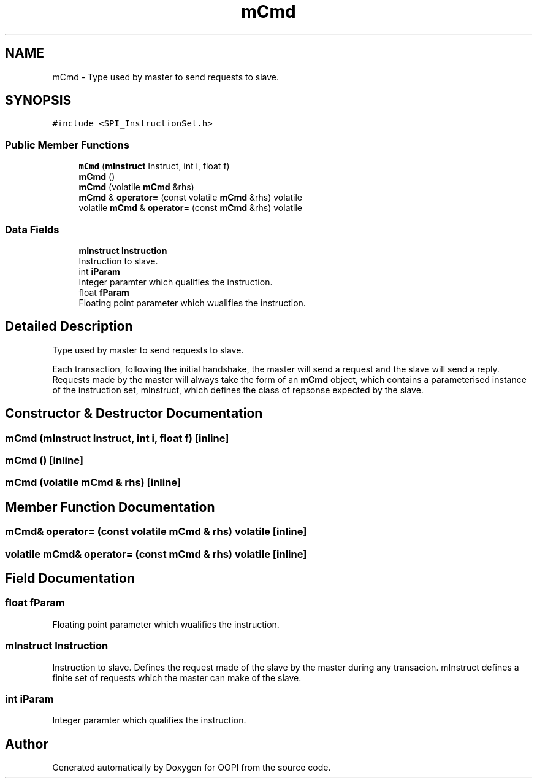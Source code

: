 .TH "mCmd" 3 "Mon Aug 12 2019" "OOPI" \" -*- nroff -*-
.ad l
.nh
.SH NAME
mCmd \- Type used by master to send requests to slave\&.  

.SH SYNOPSIS
.br
.PP
.PP
\fC#include <SPI_InstructionSet\&.h>\fP
.SS "Public Member Functions"

.in +1c
.ti -1c
.RI "\fBmCmd\fP (\fBmInstruct\fP Instruct, int i, float f)"
.br
.ti -1c
.RI "\fBmCmd\fP ()"
.br
.ti -1c
.RI "\fBmCmd\fP (volatile \fBmCmd\fP &rhs)"
.br
.ti -1c
.RI "\fBmCmd\fP & \fBoperator=\fP (const volatile \fBmCmd\fP &rhs) volatile"
.br
.ti -1c
.RI "volatile \fBmCmd\fP & \fBoperator=\fP (const \fBmCmd\fP &rhs) volatile"
.br
.in -1c
.SS "Data Fields"

.in +1c
.ti -1c
.RI "\fBmInstruct\fP \fBInstruction\fP"
.br
.RI "Instruction to slave\&. "
.ti -1c
.RI "int \fBiParam\fP"
.br
.RI "Integer paramter which qualifies the instruction\&. "
.ti -1c
.RI "float \fBfParam\fP"
.br
.RI "Floating point parameter which wualifies the instruction\&. "
.in -1c
.SH "Detailed Description"
.PP 
Type used by master to send requests to slave\&. 

Each transaction, following the initial handshake, the master will send a request and the slave will send a reply\&. Requests made by the master will always take the form of an \fBmCmd\fP object, which contains a parameterised instance of the instruction set, mInstruct, which defines the class of repsonse expected by the slave\&. 
.SH "Constructor & Destructor Documentation"
.PP 
.SS "\fBmCmd\fP (\fBmInstruct\fP Instruct, int i, float f)\fC [inline]\fP"

.SS "\fBmCmd\fP ()\fC [inline]\fP"

.SS "\fBmCmd\fP (volatile \fBmCmd\fP & rhs)\fC [inline]\fP"

.SH "Member Function Documentation"
.PP 
.SS "\fBmCmd\fP& operator= (const volatile \fBmCmd\fP & rhs) volatile\fC [inline]\fP"

.SS "volatile \fBmCmd\fP& operator= (const \fBmCmd\fP & rhs) volatile\fC [inline]\fP"

.SH "Field Documentation"
.PP 
.SS "float fParam"

.PP
Floating point parameter which wualifies the instruction\&. 
.SS "\fBmInstruct\fP Instruction"

.PP
Instruction to slave\&. Defines the request made of the slave by the master during any transacion\&. mInstruct defines a finite set of requests which the master can make of the slave\&. 
.SS "int iParam"

.PP
Integer paramter which qualifies the instruction\&. 

.SH "Author"
.PP 
Generated automatically by Doxygen for OOPI from the source code\&.
